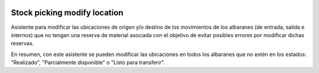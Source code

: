 .. image:: https://img.shields.io/badge/licence-AGPL--3-blue.svg
   :target: https://www.gnu.org/licenses/agpl-3.0-standalone.html
   :alt: License: AGPL-3

Stock picking modify location
====

Asistente para modificar las ubicaciones de origen y/o destino de los
movimientos de los albaranes (de entrada, salida e internos) que no tengan una
reserva de material asociada con el objetivo de evitar posibles errores por
modificar dichas reservas.

En resumen, con este asistente se pueden modificar las ubicaciones en todos
los albaranes que no estén en los estados: "Realizado", "Parcialmente
disponible" o "Listo para transferir".
